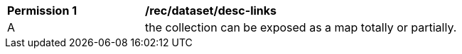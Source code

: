 [[per_dataset_desc-links]]
[width="90%",cols="2,6a"]
|===
^|*Permission {counter:per-id}* |*/rec/dataset/desc-links*
^|A |the collection can be exposed as a map totally or partially.
|===
